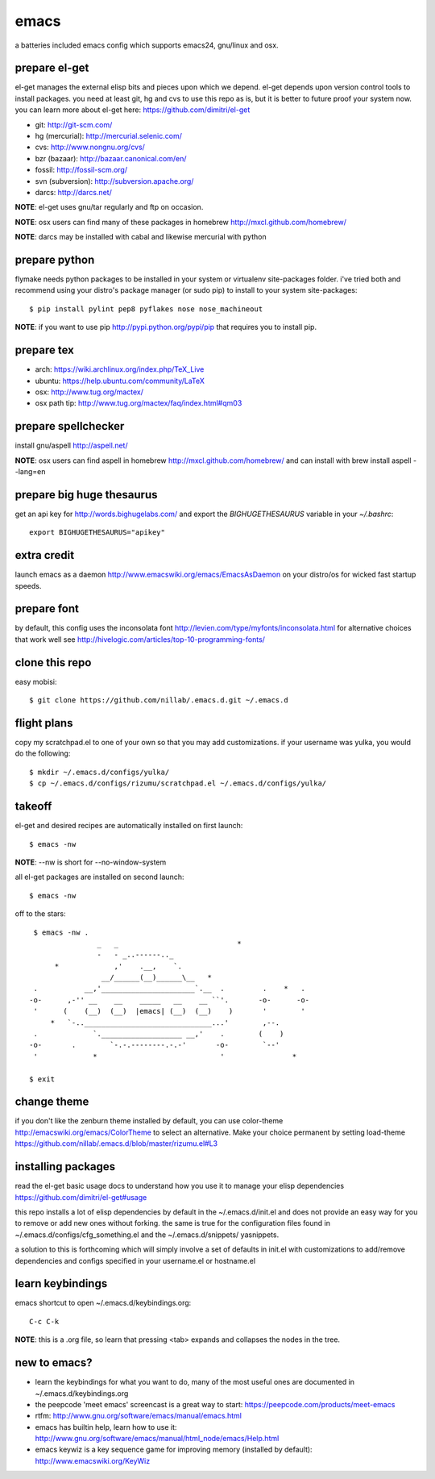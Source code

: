 =====
emacs
=====

a batteries included emacs config which supports emacs24, gnu/linux and osx.


prepare el-get
=============================

el-get manages the external elisp bits and pieces upon which we
depend. el-get depends upon version control tools to install packages.
you need at least git, hg and cvs to use this repo as is, but it is
better to future proof your system now. you can learn more about
el-get here: https://github.com/dimitri/el-get

* git: http://git-scm.com/
* hg (mercurial): http://mercurial.selenic.com/
* cvs: http://www.nongnu.org/cvs/
* bzr (bazaar): http://bazaar.canonical.com/en/
* fossil: http://fossil-scm.org/
* svn (subversion): http://subversion.apache.org/
* darcs: http://darcs.net/

**NOTE**: el-get uses gnu/tar regularly and ftp on occasion.

**NOTE**: osx users can find many of these packages in homebrew http://mxcl.github.com/homebrew/

**NOTE**: darcs may be installed with cabal and likewise mercurial with python

prepare python
==============

flymake needs python packages to be installed in your system or
virtualenv site-packages folder. i've tried both and recommend using
your distro's package manager (or sudo pip) to install to your system
site-packages::

    $ pip install pylint pep8 pyflakes nose nose_machineout

**NOTE**: if you want to use pip http://pypi.python.org/pypi/pip that requires you to install pip.


prepare tex
===========

* arch: https://wiki.archlinux.org/index.php/TeX_Live
* ubuntu: https://help.ubuntu.com/community/LaTeX
* osx: http://www.tug.org/mactex/
* osx path tip: http://www.tug.org/mactex/faq/index.html#qm03


prepare spellchecker
====================

install gnu/aspell http://aspell.net/

**NOTE**: osx users can find aspell in homebrew http://mxcl.github.com/homebrew/ and can install with brew install aspell --lang=en


prepare big huge thesaurus
==========================

get an api key for http://words.bighugelabs.com/ and export the
`BIGHUGETHESAURUS` variable in your `~/.bashrc`::

    export BIGHUGETHESAURUS="apikey"


extra credit
============

launch emacs as a daemon http://www.emacswiki.org/emacs/EmacsAsDaemon
on your distro/os for wicked fast startup speeds.


prepare font
============

by default, this config uses the inconsolata font
http://levien.com/type/myfonts/inconsolata.html for alternative
choices that work well see http://hivelogic.com/articles/top-10-programming-fonts/


clone this repo
===============

easy mobisi::

    $ git clone https://github.com/nillab/.emacs.d.git ~/.emacs.d


flight plans
============

copy my scratchpad.el to one of your own so that you may add
customizations. if your username was yulka, you would do the
following::

    $ mkdir ~/.emacs.d/configs/yulka/
    $ cp ~/.emacs.d/configs/rizumu/scratchpad.el ~/.emacs.d/configs/yulka/

takeoff
=======

el-get and desired recipes are automatically installed on first launch::

    $ emacs -nw

**NOTE**: --nw is short for --no-window-system

all el-get packages are installed on second launch::

    $ emacs -nw

off to the stars::

    $ emacs -nw .
                   _   _                            *
                   -   - _..------.._
         *             ,'    .__,    `.
                    __/______(__)______\__   *
    .           __,'______________________`.__  .         .    *   .
   -o-      ,-'' __    __    _____   __    __ ``'.       -o-      -o-
    '      (    (__)  (__)  |emacs| (__)  (__)    )       '        '
        *   `-..______________________________...'        ,--.
    .             `.___________________ __,'    .        (    )
   -o-       .        `-.-.--------.-.-'       -o-        `--'
    '             *                             '                *

   $ exit


change theme
============

if you don't like the zenburn theme installed by default, you can use
color-theme http://emacswiki.org/emacs/ColorTheme to select an
alternative. Make your choice permanent by setting load-theme
https://github.com/nillab/.emacs.d/blob/master/rizumu.el#L3


installing packages
===================

read the el-get basic usage docs to understand how you use it to manage
your elisp dependencies https://github.com/dimitri/el-get#usage

this repo installs a lot of elisp dependencies by default in the
~/.emacs.d/init.el and does not provide an easy way for you to remove
or add new ones without forking. the same is true for the
configuration files found in ~/.emacs.d/configs/cfg_something.el and
the ~/.emacs.d/snippets/ yasnippets.

a solution to this is forthcoming which will simply involve a set of
defaults in init.el with customizations to add/remove dependencies and
configs specified in your username.el or hostname.el


learn keybindings
=================

emacs shortcut to open ~/.emacs.d/keybindings.org::

    C-c C-k

**NOTE**: this is a .org file, so learn that pressing <tab> expands and collapses the nodes in the tree.


new to emacs?
=============

* learn the keybindings for what you want to do, many of the most
  useful ones are documented in ~/.emacs.d/keybindings.org

* the peepcode 'meet emacs' screencast is a great way to start:  https://peepcode.com/products/meet-emacs

* rtfm: http://www.gnu.org/software/emacs/manual/emacs.html

* emacs has builtin help, learn how to use it: http://www.gnu.org/software/emacs/manual/html_node/emacs/Help.html

* emacs keywiz is a key sequence game for improving memory (installed by default): http://www.emacswiki.org/KeyWiz
